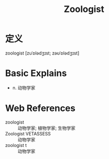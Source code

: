 #+title: Zoologist
#+roam_tags:英语单词

* 定义
  
zoologist [zuˈɒlədʒɪst; zəʊˈɒlədʒɪst]

* Basic Explains
- n. 动物学家

* Web References
- zoologist :: 动物学家; 植物学家; 生物学家
- Zoologist VETASSESS :: 动物学家
- zoologist t :: 动物学家
